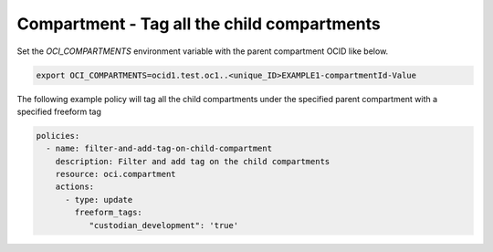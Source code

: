 .. _compartmenttagidentity:

Compartment - Tag all the child compartments
============================================

Set the `OCI_COMPARTMENTS` environment variable with the parent compartment OCID like below.

.. code-block:: yaml

    export OCI_COMPARTMENTS=ocid1.test.oc1..<unique_ID>EXAMPLE1-compartmentId-Value

The following example policy will tag all the child compartments under the specified parent compartment with a specified freeform tag

.. code-block:: yaml

    policies:
      - name: filter-and-add-tag-on-child-compartment
        description: Filter and add tag on the child compartments
        resource: oci.compartment
        actions:
          - type: update
            freeform_tags:
               "custodian_development": 'true'
